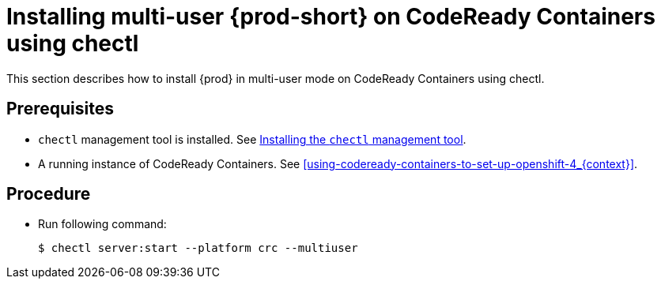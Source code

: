 [id="installing-multi-user-{prod-id-short}-on-codeready-containers-using-chectl_{context}"]
= Installing multi-user {prod-short} on CodeReady Containers using chectl

This section describes how to install {prod} in multi-user mode on CodeReady Containers using chectl.

[discrete]
== Prerequisites

* `chectl` management tool is installed. See link:{site-baseurl}che-7/installing-the-chectl-management-tool/[Installing the `chectl` management tool].

* A running instance of CodeReady Containers. See xref:using-codeready-containers-to-set-up-openshift-4_{context}[].

[discrete]
== Procedure

* Run following command:
+
[subs="+attributes"]
----
$ chectl server:start --platform crc --multiuser
----
